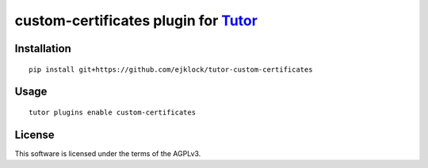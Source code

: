 custom-certificates plugin for `Tutor <https://docs.tutor.overhang.io>`__
===================================================================================

Installation
------------

::

    pip install git+https://github.com/ejklock/tutor-custom-certificates

Usage
-----

::

    tutor plugins enable custom-certificates


License
-------

This software is licensed under the terms of the AGPLv3.